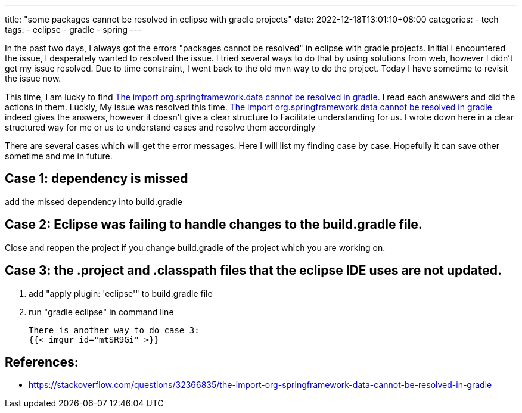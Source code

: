 ---
title: "some packages cannot be resolved in eclipse with gradle projects"
date: 2022-12-18T13:01:10+08:00
categories:
- tech
tags:
- eclipse
- gradle
- spring
---


In the past two days, I always got the errors "packages cannot be resolved" in eclipse with gradle projects. Initial I encountered the issue, I desperately wanted to resolved the issue. I tried several ways to do that by using solutions from web, however I didn't get my issue resolved. Due to time constraint, I went back to the old mvn way to do the project. Today I have sometime to revisit the issue now. 

This time, I am lucky to find https://stackoverflow.com/questions/32366835/the-import-org-springframework-data-cannot-be-resolved-in-gradle[The import org.springframework.data cannot be resolved in gradle]. I read each answwers and did the actions in them. Luckly, My issue was resolved this time. https://stackoverflow.com/questions/32366835/the-import-org-springframework-data-cannot-be-resolved-in-gradle[The import org.springframework.data cannot be resolved in gradle] indeed gives the answers, however it doesn't give a clear structure to Facilitate understanding for us. I wrote down here in a clear structured way for me or us to understand cases and resolve them accordingly 

There are several cases which will get the error messages. Here I will list my finding case by case. Hopefully it can save other sometime and me in future.


== Case 1:  dependency is missed

add the missed dependency into  build.gradle

== Case 2: Eclipse was failing to handle changes to the build.gradle file.

Close and reopen the project if you change build.gradle of the project which you are working on. 


== Case 3: the .project and .classpath files that the eclipse IDE uses are not updated.

. add "apply plugin: 'eclipse'" to build.gradle file
. run "gradle eclipse" in command line

 There is another way to do case 3: 
 {{< imgur id="mtSR9Gi" >}}

== References: 
* https://stackoverflow.com/questions/32366835/the-import-org-springframework-data-cannot-be-resolved-in-gradle